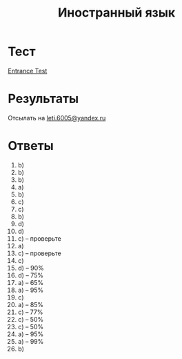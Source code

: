 #+TITLE: Иностранный язык

* Тест
[[file:doc/сканирование0007.pdf][Entrance Test]]

* Результаты
Отсылать на [[mailto:leti.6005@yandex.ru][leti.6005@yandex.ru]]
* Ответы
1. b)
2. b)
3. b)
4. a)
5. b)
6. c)
7. c)
8. b)
9. d)
10. d)
11. c) -- проверьте
12. a)
13. c) -- проверьте
14. c)
15. d) -- 90%
16. d) -- 75%
17. a) -- 65%
18. a) -- 95%
19. c)
20. a) -- 85%
21. c) -- 77%
22. c) -- 50%
23. c) -- 50%
24. a) -- 95%
25. a) -- 99%
26. b)
